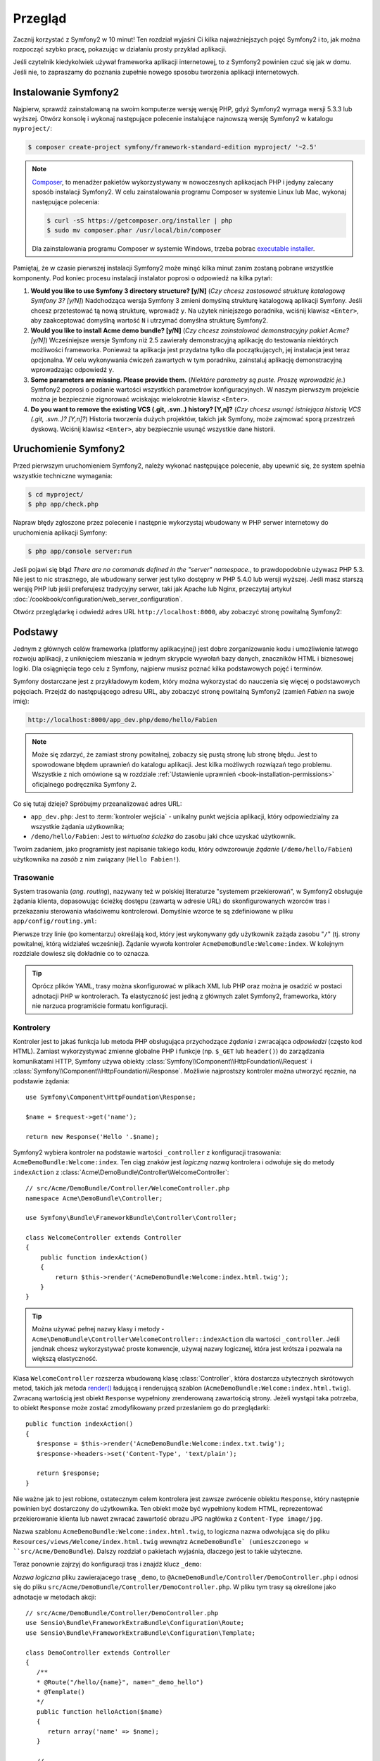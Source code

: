 .. highlight:: php
   :linenothreshold: 2

Przegląd
========

Zacznij korzystać z Symfony2 w 10 minut! Ten rozdział wyjaśni Ci kilka
najważniejszych pojęć Symfony2 i to, jak można rozpocząć
szybko pracę, pokazując w działaniu prosty przykład aplikacji.

Jeśli czytelnik kiedykolwiek używał frameworka aplikacji internetowej, to z Symfony2
powinien czuć się jak w domu.
Jeśli nie, to zapraszamy do poznania zupełnie nowego sposobu tworzenia aplikacji
internetowych.

    
Instalowanie Symfony2
---------------------

Najpierw, sprawdź zainstalowaną na swoim komputerze wersję wersję PHP, gdyż Symfony2
wymaga wersji 5.3.3 lub wyższej. Otwórz konsolę i wykonaj następujące polecenie
instalujące najnowszą wersję Symfony2 w katalogu ``myproject/``:

.. code-block:: bash

    $ composer create-project symfony/framework-standard-edition myproject/ '~2.5'

.. note::

    `Composer`_, to menadżer pakietów wykorzystywany w nowoczesnych aplikacjach
    PHP i jedyny zalecany sposób instalacji Symfony2. W celu zainstalowania
    programu Composer w systemie Linux lub Mac, wykonaj następujące polecenia:

    .. code-block:: bash

        $ curl -sS https://getcomposer.org/installer | php
        $ sudo mv composer.phar /usr/local/bin/composer

    Dla zainstalowania programu Composer w systemie Windows, trzeba
    pobrac `executable installer`_.

Pamiętaj, że w czasie pierwszej instalacji Symfony2 może minąć kilka minut zanim
zostaną pobrane wszystkie komponenty. Pod koniec procesu instalacji instalator
poprosi o odpowiedź na kilka pytań:

1. **Would you like to use Symfony 3 directory structure? [y/N]**
   (*Czy chcesz zastosować strukturę katalogową Symfony 3? [y/N]*) Nadchodząca
   wersja Symfony 3 zmieni domyślną strukturę katalogową aplikacji Symfony.
   Jeśli chcesz przetestować tą nową strukturę, wprowadź ``y``. Na użytek niniejszego
   poradnika, wciśnij klawisz ``<Enter>``, aby zaakceptować domyślną wartość ``N``
   i utrzymać domyślna strukturę Symfony2.
2. **Would you like to install Acme demo bundle? [y/N]**
   (*Czy chcesz zainstalować demonstracyjny pakiet Acme? [y/N]*)
   Wcześniejsze wersje Symfony niż 2.5 zawierały demonstracyjną aplikację do testowania
   niektórych możliwości frameworka. Ponieważ ta aplikacja jest przydatna tylko dla
   początkujących, jej instalacja jest teraz opcjonalna. W celu wykonywania ćwiczeń
   zawartych w tym poradniku, zainstaluj aplikację demonstracyjną wprowadzając
   odpowiedź ``y``.
3. **Some parameters are missing. Please provide them.**
   (*Niektóre parametry są puste. Proszę wprowadzić je.*)
   Symfony2 poprosi o podanie wartości wszystkich parametrów konfiguracyjnych.
   W naszym pierwszym projekcie można je bezpiecznie zignorować wciskając wielokrotnie
   klawisz ``<Enter>``.
4. **Do you want to remove the existing VCS (.git, .svn..) history? [Y,n]?**
   (*Czy chcesz usunąć istniejąca historię VCS (.git, .svn..)? [Y,n]?*)
   Historia tworzenia dużych projektów, takich jak Symfony, może zajmować sporą
   przestrzeń dyskową. Wciśnij klawisz ``<Enter>``, aby bezpiecznie usunąć wszystkie
   dane historii.

Uruchomienie Symfony2
---------------------

Przed pierwszym uruchomieniem Symfony2, należy wykonać następujące polecenie,
aby upewnić się, że system spełnia wszystkie techniczne wymagania:

.. code-block:: bash

    $ cd myproject/
    $ php app/check.php

Napraw błędy zgłoszone przez polecenie i następnie wykorzystaj wbudowany w PHP
serwer internetowy do uruchomienia aplikacji Symfony:

.. code-block:: bash

    $ php app/console server:run

.. seealso::

   Więcej informacji o wbudowanycm serwerze znajduje się w
   :doc:`in the cookbook </cookbook/web_server/built_in>`.

Jeśli pojawi się błąd `There are no commands defined in the "server" namespace.`,
to prawdopodobnie używasz PHP 5.3. Nie jest to nic strasznego, ale wbudowany serwer
jest tylko dostępny w PHP 5.4.0 lub wersji wyższej. Jeśli masz starszą wersję PHP
lub jeśli preferujesz tradycyjny serwer, taki jak Apache lub Nginx, przeczytaj
artykuł :doc:`/cookbook/configuration/web_server_configuration`.

Otwórz przeglądarkę i odwiedź adres URL ``http://localhost:8000``, aby zobaczyć
stronę powitalną Symfony2:

.. image:: /images/quick_tour/welcome.png
   :align: center
   :alt:   Symfony2 Welcome Page

Podstawy
--------

Jednym z głównych celów frameworka (platformy aplikacyjnej) jest dobre zorganizowanie
kodu i umożliwienie łatwego rozwoju aplikacji, z uniknięciem mieszania w jednym
skrypcie wywołań bazy danych, znaczników HTML i biznesowej logiki. Dla osiągnięcia
tego celu z Symfony, najpierw musisz poznać kilka podstawowych pojęć i terminów.

Symfony dostarczane jest z przykładowym kodem, który można wykorzystać do nauczenia
się więcej o podstawowych pojęciach. Przejdź do następującego adresu URL, aby zobaczyć
stronę powitalną Symfony2 (zamień *Fabien* na swoje imię):

.. code-block:: text

    http://localhost:8000/app_dev.php/demo/hello/Fabien

.. image:: /images/quick_tour/hello_fabien.png
   :align: center

.. note::

    Może się zdarzyć, że zamiast strony powitalnej, zobaczy się pustą stronę lub
    stronę błędu. Jest to spowodowane błędem uprawnień do katalogu aplikacji.
    Jest kilka możliwych rozwiązań tego problemu. Wszystkie z nich omówione są
    w rozdziale :ref:`Ustawienie uprawnień <book-installation-permissions>`
    oficjalnego podręcznika Symfony 2.


Co się tutaj dzieje? Spróbujmy przeanalizować adres URL:

* ``app_dev.php``: Jest to :term:`kontroler wejścia` - unikalny punkt wejścia
  aplikacji, który odpowiedzialny za wszystkie żądania użytkownika;

* ``/demo/hello/Fabien``: Jest to *wirtualna ścieżka* do zasobu jaki chce uzyskać
  użytkownik.

Twoim zadaniem, jako programisty jest napisanie takiego kodu, który odwzorowuje
*żądanie* (``/demo/hello/Fabien``) użytkownika na *zasób* z nim związany (``Hello Fabien!``).

Trasowanie
~~~~~~~~~~

System trasowania (*ang. routing*), nazywany też w polskiej literaturze "systemem przekierowań",
w Symfony2 obsługuje żądania klienta, dopasowując ścieżkę dostępu (zawartą w adresie URL)
do skonfigurowanych wzorców tras i przekazaniu sterowania właściwemu kontrolerowi.
Domyślnie wzorce te są zdefiniowane w pliku ``app/config/routing.yml``:


.. code-block:: yaml
   :linenos:

    # app/config/routing_dev.yml
    _welcome:
        pattern:  /
        defaults: { _controller: AcmeDemoBundle:Welcome:index }

    _demo:
        resource: "@AcmeDemoBundle/Controller/DemoController.php"
        type:     annotation
        prefix:   /demo

    # ...

Pierwsze trzy linie (po komentarzu) określają kod, który jest wykonywany
gdy użytkownik zażąda zasobu "``/``" (tj. strony powitalnej, którą widziałeś
wcześniej). Żądanie wywoła kontroler ``AcmeDemoBundle:Welcome:index``. 
W kolejnym rozdziale dowiesz się dokładnie co to oznacza.

.. tip::

    Oprócz plików YAML, trasy można skonfigurować w plikach XML lub PHP oraz
    można je osadzić w postaci adnotacji PHP w kontrolerach. Ta elastyczność
    jest jedną z głównych zalet Symfony2, frameworka, który nie narzuca
    programiście formatu konfiguracji.

Kontrolery
~~~~~~~~~~

Kontroler jest to jakaś funkcja lub metoda PHP obsługująca przychodzące
*żądania* i zwracająca *odpowiedzi* (często kod HTML). Zamiast wykorzystywać
zmienne globalne PHP i funkcje (np. ``$_GET`` lub ``header()``) do zarządzania
komunikatami HTTP, Symfony używa obiekty :class:`Symfony\\Component\\HttpFoundation\\Request`
i :class:`Symfony\\Component\\HttpFoundation\\Response`. Możliwie najprostszy 
kontroler można utworzyć ręcznie, na podstawie żądania::

    use Symfony\Component\HttpFoundation\Response;

    $name = $request->get('name');

    return new Response('Hello '.$name);
    
    
Symfony2 wybiera kontroler na podstawie wartości ``_controller`` z 
konfiguracji trasowania: ``AcmeDemoBundle:Welcome:index``. Ten ciąg znaków jest
*logiczną nazwą* kontrolera i odwołuje się do metody ``indexAction`` z
:class:`Acme\DemoBundle\Controller\WelcomeController`::

    // src/Acme/DemoBundle/Controller/WelcomeController.php
    namespace Acme\DemoBundle\Controller;

    use Symfony\Bundle\FrameworkBundle\Controller\Controller;

    class WelcomeController extends Controller
    {
        public function indexAction()
        {
            return $this->render('AcmeDemoBundle:Welcome:index.html.twig');
        }
    }

.. tip::

    Można używać pełnej nazwy klasy i metody - 
    ``Acme\DemoBundle\Controller\WelcomeController::indexAction`` dla wartości
    ``_controller``. Jeśli jendnak chcesz wykorzystywać proste konwencje, używaj
    nazwy logicznej, która jest krótsza i pozwala na większą elastyczność.

Klasa ``WelcomeController`` rozszerza wbudowaną klasę :class:`Controller`,
która dostarcza użytecznych skrótowych metod, takich jak metoda
`render() <http://api.symfony.com/2.0/Symfony/Bundle/FrameworkBundle/Controller/Controller.html#render()>`_
ładującą i renderującą szablon (``AcmeDemoBundle:Welcome:index.html.twig``).
Zwracaną wartością jest obiekt ``Response`` wypełniony zrenderowaną zawartością strony.
Jeżeli wystąpi taka potrzeba, to obiekt ``Response`` może zostać zmodyfikowany przed
przesłaniem go do przeglądarki::

   public function indexAction()
   {
      $response = $this->render('AcmeDemoBundle:Welcome:index.txt.twig');
      $response->headers->set('Content-Type', 'text/plain');
      
      return $response;
   }

Nie ważne jak to jest robione, ostatecznym celem kontrolera jest zawsze zwrócenie
obiektu ``Response``, który następnie powinien być dostarczony do użytkownika.
Ten obiekt może być wypełniony kodem HTML, reprezentować przekierowanie klienta
lub nawet zwracać zawartość obrazu JPG nagłówka z ``Content-Type image/jpg``.

Nazwa szablonu ``AcmeDemoBundle:Welcome:index.html.twig``, to logiczna nazwa
odwołująca się do pliku ``Resources/views/Welcome/index.html.twig`` wewnątrz
``AcmeDemoBundle` (umieszczonego w ``src/Acme/DemoBundle``). Dalszy rozdział
o pakietach wyjaśnia, dlaczego jest to takie użyteczne.

Teraz ponownie zajrzyj do konfiguracji tras i znajdź klucz ``_demo``:

.. code-block:: yaml
   :linenos:
   
   # app/config/routing_dev.yml
   _demo:
      resource: "@AcmeDemoBundle/Controller/DemoController.php"
      type:     annotatio
      prefix:   /demo
   
*Nazwa logiczna* pliku zawierajacego trasę ``_demo``, to
``@AcmeDemoBundle/Controller/DemoController.php`` i odnosi się do pliku
``src/Acme/DemoBundle/Controller/DemoController.php``.
W pliku tym trasy są określone jako adnotacje w metodach akcji::

   // src/Acme/DemoBundle/Controller/DemoController.php
   use Sensio\Bundle\FrameworkExtraBundle\Configuration\Route;
   use Sensio\Bundle\FrameworkExtraBundle\Configuration\Template;
   
   class DemoController extends Controller
   {
      /**
      * @Route("/hello/{name}", name="_demo_hello")
      * @Template()
      */
      public function helloAction($name)
      {
         return array('name' => $name);
      }
      
      // ...
   }

Adnotacja ``@Route()`` tworzy nową trasę dopasowująca ścieżkę ``/hello/{name}``
w metodzie ``helloAction()``. Dowolny ciąg znakowy w nawiasach klamrowych, taki
jak ``{name}``, jest traktowany jako zmienna, która może być pobrana bezpośrednio
z argumentu metody i o tej samej nazwie.

Jeżeli przyjrzeć się dokładniej kodowi kontrolera, to można zauważyć, ze zamiast
renderowania szablonu i zwrócenia obiektu ``Response``, jak poprzednio, zwracana
teraz jest tablica parametrów. Adnotacja ``@Template()`` powiadamia Symfony aby
renderował szablon, przechodząc w każdej z tych zmiennych z tablicy do szablonu.
Nazwa renderowanego szablonu występuje po nazwie kontrolera. Tak więc w tym przykładzie,
renderowany jest szablon ``AcmeDemoBundle:Demo:hello.html.twig`` (znajduje się w
``src/Acme/DemoBundle/Resources/views/Demo/hello.html.twig``).

Szablony
~~~~~~~~

Kontroler renderuje szablon ``src/Acme/DemoBundle/Resources/views/Demo/hello.html.twig``
(lub ``AcmeDemoBundle:Demo:hello.html.twig`` jeśli używa się logicznej nazwy):

.. code-block:: html+jinja
   :linenos:
      
   {# src/Acme/DemoBundle/Resources/views/Demo/hello.html.twig #}
   {% extends "AcmeDemoBundle::layout.html.twig" %}
   
   {% block title "Hello " ~ name %}
   
   {% block content %}
      <h1>Hello {{ name }}!</h1>
   {% endblock %}

Symfony2 stosuje domyślnie silnik szablonów `Twig`_,
ale można również korzystać z tradycyjnych szablonów PHP.
:doc:`Natępny rozdział opisuje </quick_tour/the_view>`
jak działają szablony w Symfony2.

Pakiety
~~~~~~~

Może zastanawiałeś się, do czego odnosi się słowo :term:`pakiet` (*ang. bundle*),
które już kilkakrotnie zostało użyte wcześniej? Cały kod tworzony dla jakiejś aplikacji
jest zorganizowany w pakiety. W Symfony2 mówi się, że pakiet, to uporządkowany zestaw plików
(plików PHP, arkuszy stylów, skryptów JavaScript, obrazów, ...), które implementują
pojedyńczą funkcjonalność (blog, forum, ...) i które mogą być łatwo udostępniane
innym programistom. Dotąd manipulowaliśmy jednym pakietem - ``AcmeDemoBundle``.
Dowiesz się więcej na temat pakietów w :doc:`ostatniej części tego przewodnika
</quick_tour/the_architecture>`.

.. _quick-tour-big-picture-environments:

Praca ze środowiskami
---------------------

Teraz, gdy już lepiej rozumiemy działanie Symfony2, przyjrzymy sie bliżej stopce
renderowanej na każdej stronie Symfony2. Możesz tam zauważyć mały pasek z logo Symfony2.
Jest on nazywany "paskiem debugowania" (*ang. "Web Debug Toolbar"*) i jest to najlepszy
przyjaciel programisty.

.. image:: /images/quick_tour/web_debug_toolbar.png
   :align: center
   
To co teraz można zobaczyć, jest tylko „wierzchołkiem góry lodowej”.
Klikniecie na jakąkolwiek sekcję paska otworzy profiler i będzie można uzyskać
znacznie więcej informacji o żądaniu, parametrach zapytania, szczegółach zabezpieczeń
i kwerendach bazy danych:

.. image:: /images/quick_tour/profiler.png
   :align: center

Oczywiście nie będziesz chciał pokazywać tych narzędzi w środowisku produkcyjnym witryny.
Dlatego znajdziesz w katalogu ``web/`` inny kontroler wejścia (``app.php``), który
jest zoptymalizowany dla środowiska produkcyjnego.

.. _quick-tour-big-picture-environments-intro:

Co to jest środowisko?
~~~~~~~~~~~~~~~~~~~~~~

:term:`Środowisko <środowisko>` reprezentuje grupę konfiguracji wykorzystywanych
podczas uruchamiania aplikacji. Symfony2 definiuje domyślnie dwa środowiska:
``dev`` (wykorzystywane lokalnie przy pracach programistycznych nad aplikacją)
i ``prod`` (zoptymalizowane dla wykonywania aplikacji na serwerze produkcyjnym).

Zazwyczaj, środowiska udostępniają dużą ilość opcji konfiguracyjnych. Z tego powodu,
wspólne opcje konfiguracyjne wstawiane są do wspólnego pliku ``config.yml``
i nadpisywane w razie potrzeby przez opcje umieszczane w pliku konfiguracyjnym
specyficznym dla środowiska:


.. code-block:: yaml
   :linenos:

    # app/config/config_dev.yml
    imports:
        - { resource: config.yml }

    web_profiler:
        toolbar: true
        intercept_redirects: false

W tym przykładzie, środowisko ``dev`` ładuje plik konfiguracyjny ``config_dev.yml``,
który sam importuje wspólny plik ``config.yml`` i modyfikuje go, udostępniając
pasek narzędziowy debugowania.

Po odwiedzeniu w przegladarce pliku``app_dev.php``, wykonuje się aplikację Symfony
w środowisku ``dev``. W celu uruchomienia aplikacji w środowisku ``prod``, trzeba
odwiedzić zamiast plik ``app.php``. 

Trasy demo są dostęþne w naszej aplikacji tylko w śodowisku ``dev``.
Dlatego, jeśli spróbuje się uzyskać dostęp z adresu
``http://localhost/app.php/demo/hello/Fabien``, otrzyma się błąd 404.

.. tip::
   
   Jeśli zamiast wbudowanego serwera internetowego PHP użyje się Apache z włączonym
   modułem ``mod_rewrite`` i wykorzysta się plik ``.htaccess``, zapewni to dostęp
   do aplikacji Symfony2 w katalogu ``web/``, nawet z możliwością pominięcia w adresie
   URL nazwy pliku``app.php``. Domyślnie ``.htaccess`` wskazuje wszystkie żądania
   kontrolerowi wejścia ``app.php``:

   .. code-block:: text
      
      http://localhost/demo/hello/Fabien   

Więcej szczegółów o środowiskach można znaleźć w rozdziale
":ref:`Środowidka i kontroler wejścia <page-creation-environments>`".

Podsumowanie
------------

Gratulacje! Miałeś Czytelniku przedsmak kodowania Symfony2. To nie było tak trudne, prawda?
Jest dużo więcej do odkrycia, ale teraz trzeba zobaczyć, jak Symfony2 sprawia,
że ​​naprawdę łatwo jest wdrożyć strony internetowe. Jeśli chcesz się dowiedzieć
więcej o Symfony2, zacznij lekturę następnej część przewodnika: ":doc:`the_view`.

.. _Composer:             https://getcomposer.org/
.. _executable installer: http://getcomposer.org/download
.. _Twig:                 http://twig.sensiolabs.org/
